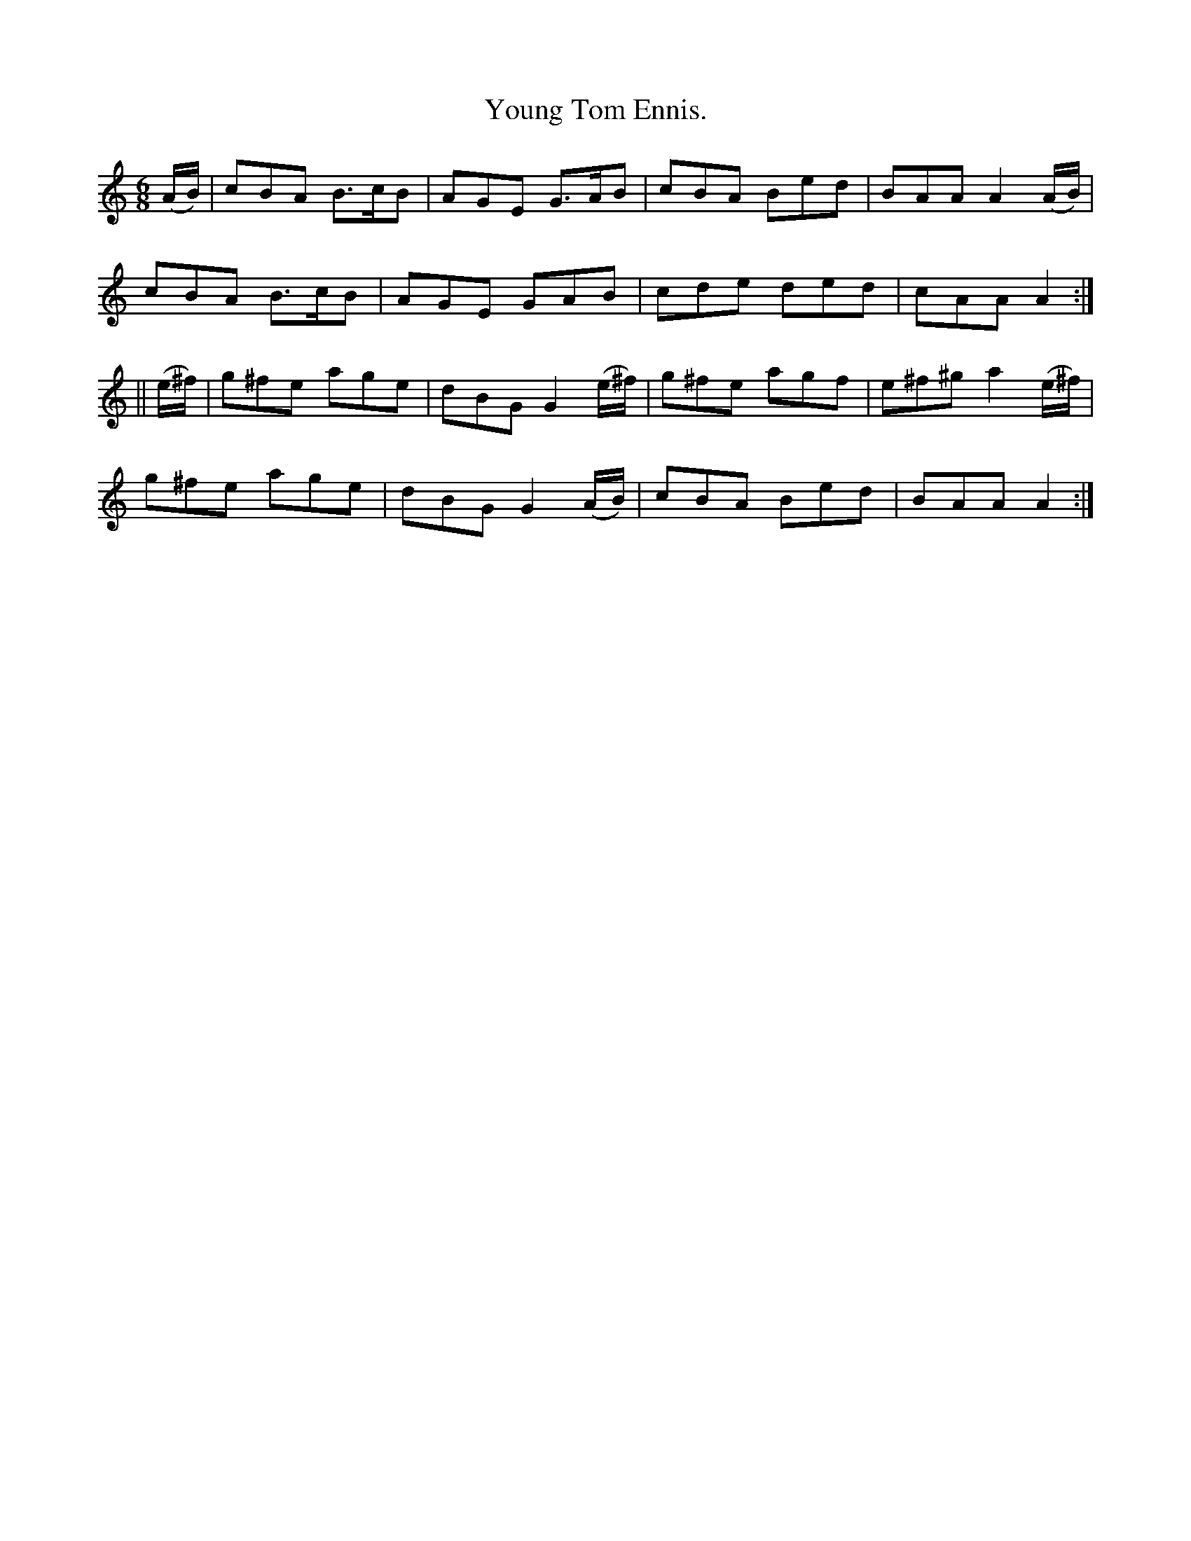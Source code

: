 X:908
T:Young Tom Ennis.
B:O'Neill's 908
N:"collected by Ennis."
M:6/8
R:Jig
L:1/8
K:Am
(A/2B/2) | cBA B>cB | AGE G>AB | cBA Bed | BAA A2(A/2B/2) |
cBA B>cB | AGE GAB | cde ded | cAA A2 :|
|| (e/2^f/2) | g^fe age | dBG G2(e/2^f/2) | g^fe agf | e^f^g a2(e/2^f/2) |
g^fe age | dBG G2(A/2B/2) | cBA Bed | BAA A2 :|
